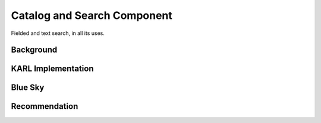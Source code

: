 ============================
Catalog and Search Component
============================

Fielded and text search, in all its uses.

Background
==========


KARL Implementation
===================


Blue Sky
========


Recommendation
==============

